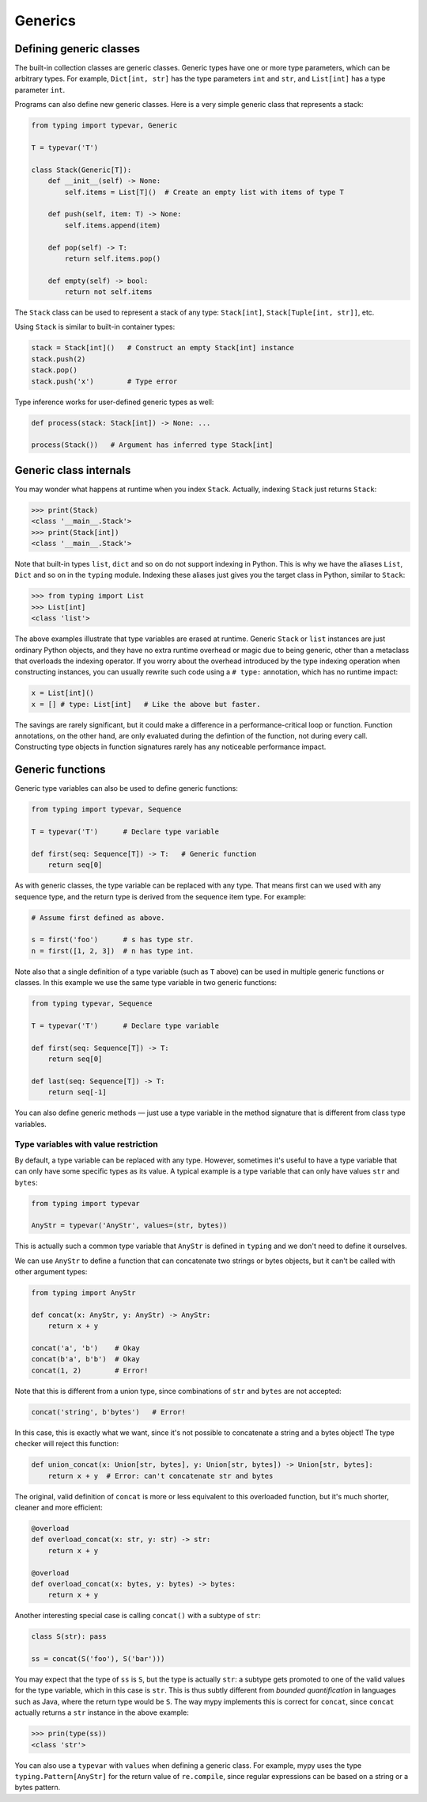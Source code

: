 Generics
========

Defining generic classes
************************

The built-in collection classes are generic classes. Generic types
have one or more type parameters, which can be arbitrary types. For
example, ``Dict[int, str]`` has the type parameters ``int`` and
``str``, and ``List[int]`` has a type parameter ``int``.

Programs can also define new generic classes. Here is a very simple
generic class that represents a stack:

.. code-block:: python

   from typing import typevar, Generic

   T = typevar('T')

   class Stack(Generic[T]):
       def __init__(self) -> None:
           self.items = List[T]()  # Create an empty list with items of type T

       def push(self, item: T) -> None:
           self.items.append(item)

       def pop(self) -> T:
           return self.items.pop()

       def empty(self) -> bool:
           return not self.items

The ``Stack`` class can be used to represent a stack of any type:
``Stack[int]``, ``Stack[Tuple[int, str]]``, etc.

Using ``Stack`` is similar to built-in container types:

.. code-block:: python

   stack = Stack[int]()   # Construct an empty Stack[int] instance
   stack.push(2)
   stack.pop()
   stack.push('x')        # Type error

Type inference works for user-defined generic types as well:

.. code-block:: python

   def process(stack: Stack[int]) -> None: ...

   process(Stack())   # Argument has inferred type Stack[int]

Generic class internals
***********************

You may wonder what happens at runtime when you index
``Stack``. Actually, indexing ``Stack`` just returns ``Stack``:

>>> print(Stack)
<class '__main__.Stack'>
>>> print(Stack[int])
<class '__main__.Stack'>

Note that built-in types ``list``, ``dict`` and so on do not support
indexing in Python. This is why we have the aliases ``List``, ``Dict``
and so on in the ``typing`` module. Indexing these aliases just gives
you the target class in Python, similar to ``Stack``:

>>> from typing import List
>>> List[int]
<class 'list'>

The above examples illustrate that type variables are erased at
runtime. Generic ``Stack`` or ``list`` instances are just ordinary
Python objects, and they have no extra runtime overhead or magic due
to being generic, other than a metaclass that overloads the indexing
operator. If you worry about the overhead introduced by the type
indexing operation when constructing instances, you can usually
rewrite such code using a ``# type:`` annotation, which has no runtime
impact:

.. code-block:: python

   x = List[int]()
   x = [] # type: List[int]   # Like the above but faster.

The savings are rarely significant, but it could make a difference in
a performance-critical loop or function. Function annotations, on the
other hand, are only evaluated during the defintion of the function,
not during every call. Constructing type objects in function
signatures rarely has any noticeable performance impact.

.. _generic-functions:

Generic functions
*****************

Generic type variables can also be used to define generic functions:

.. code-block:: python

   from typing import typevar, Sequence

   T = typevar('T')      # Declare type variable

   def first(seq: Sequence[T]) -> T:   # Generic function
       return seq[0]

As with generic classes, the type variable can be replaced with any
type. That means first can we used with any sequence type, and the
return type is derived from the sequence item type. For example:

.. code-block:: python

   # Assume first defined as above.

   s = first('foo')      # s has type str.
   n = first([1, 2, 3])  # n has type int.

Note also that a single definition of a type variable (such as ``T``
above) can be used in multiple generic functions or classes. In this
example we use the same type variable in two generic functions:

.. code-block:: python

   from typing typevar, Sequence

   T = typevar('T')      # Declare type variable

   def first(seq: Sequence[T]) -> T:
       return seq[0]

   def last(seq: Sequence[T]) -> T:
       return seq[-1]

You can also define generic methods — just use a type variable in the
method signature that is different from class type variables.

Type variables with value restriction
-------------------------------------

By default, a type variable can be replaced with any type. However, sometimes
it's useful to have a type variable that can only have some specific types
as its value. A typical example is a type variable that can only have values
``str`` and ``bytes``:

.. code-block:: python

   from typing import typevar

   AnyStr = typevar('AnyStr', values=(str, bytes))

This is actually such a common type variable that ``AnyStr`` is
defined in ``typing`` and we don't need to define it ourselves.

We can use ``AnyStr`` to define a function that can concatenate
two strings or bytes objects, but it can't be called with other
argument types:

.. code-block:: python

   from typing import AnyStr

   def concat(x: AnyStr, y: AnyStr) -> AnyStr:
       return x + y

   concat('a', 'b')    # Okay
   concat(b'a', b'b')  # Okay
   concat(1, 2)        # Error!

Note that this is different from a union type, since combinations
of ``str`` and ``bytes`` are not accepted:

.. code-block:: python

   concat('string', b'bytes')   # Error!

In this case, this is exactly what we want, since it's not possible
to concatenate a string and a bytes object! The type checker
will reject this function:

.. code-block:: python

   def union_concat(x: Union[str, bytes], y: Union[str, bytes]) -> Union[str, bytes]:
       return x + y  # Error: can't concatenate str and bytes

The original, valid definition of ``concat`` is more or less
equivalent to this overloaded function, but it's much shorter,
cleaner and more efficient:

.. code-block:: python

   @overload
   def overload_concat(x: str, y: str) -> str:
       return x + y

   @overload
   def overload_concat(x: bytes, y: bytes) -> bytes:
       return x + y

Another interesting special case is calling ``concat()`` with a
subtype of ``str``:

.. code-block:: python

    class S(str): pass

    ss = concat(S('foo'), S('bar')))

You may expect that the type of ``ss`` is ``S``, but the type is
actually ``str``: a subtype gets promoted to one of the valid values
for the type variable, which in this case is ``str``. This is thus
subtly different from *bounded quantification* in languages such as
Java, where the return type would be ``S``. The way mypy implements
this is correct for ``concat``, since ``concat`` actually returns a
``str`` instance in the above example:

.. code-block:: python

    >>> prin(type(ss))
    <class 'str'>

You can also use a ``typevar`` with ``values`` when defining a generic
class. For example, mypy uses the type ``typing.Pattern[AnyStr]`` for the
return value of ``re.compile``, since regular expressions can be based
on a string or a bytes pattern.
